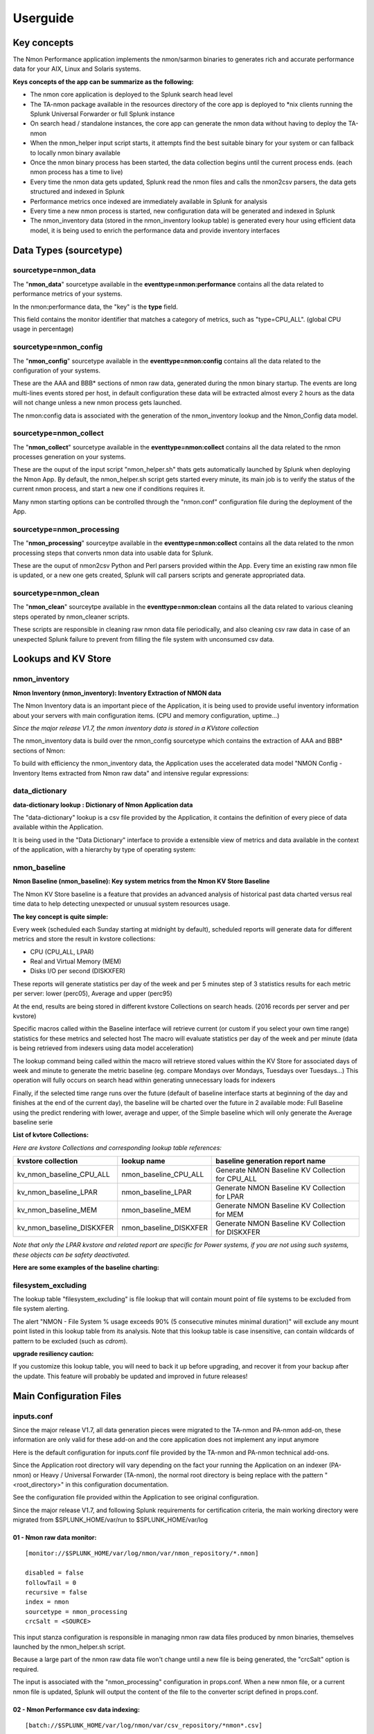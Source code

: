 =========
Userguide
=========

************
Key concepts
************

The Nmon Performance application implements the nmon/sarmon binaries to generates rich and accurate performance data for your AIX, Linux and Solaris systems.

**Keys concepts of the app can be summarize as the following:**

* The nmon core application is deployed to the Splunk search head level
* The TA-nmon package available in the resources directory of the core app is deployed to *nix clients running the Splunk Universal Forwarder or full Splunk instance
* On search head / standalone instances, the core app can generate the nmon data without having to deploy the TA-nmon
* When the nmon_helper input script starts, it attempts find the best suitable binary for your system or can fallback to locally nmon binary available
* Once the nmon binary process has been started, the data collection begins until the current process ends. (each nmon process has a time to live)
* Every time the nmon data gets updated, Splunk read the nmon files and calls the nmon2csv parsers, the data gets structured and indexed in Splunk
* Performance metrics once indexed are immediately available in Splunk for analysis
* Every time a new nmon process is started, new configuration data will be generated and indexed in Splunk
* The nmon_inventory data (stored in the nmon_inventory lookup table) is generated every hour using efficient data model, it is being used to enrich the performance data and provide inventory interfaces

***********************
Data Types (sourcetype)
***********************

--------------------
sourcetype=nmon_data
--------------------

The "**nmon_data**" sourcetype available in the **eventtype=nmon:performance** contains all the data related to performance metrics of your systems.

In the nmon:performance data, the "key" is the **type** field.

This field contains the monitor identifier that matches a category of metrics, such as "type=CPU_ALL". (global CPU usage in percentage)

----------------------
sourcetype=nmon_config
----------------------

The "**nmon_config**" sourcetype available in the **eventtype=nmon:config** contains all the data related to the configuration of your systems.

These are the AAA and BBB* sections of nmon raw data, generated during the nmon binary startup.
The events are long multi-lines events stored per host, in default configuration these data will be extracted almost every 2 hours as the data will not change unless a new nmon process gets launched.

The nmon:config data is associated with the generation of the nmon_inventory lookup and the Nmon_Config data model.

-----------------------
sourcetype=nmon_collect
-----------------------

The "**nmon_collect**" sourcetype available in the **eventtype=nmon:collect** contains all the data related to the nmon processes generation on your systems.

These are the ouput of the input script "nmon_helper.sh" thats gets automatically launched by Splunk when deploying the Nmon App.
By default, the nmon_helper.sh script gets started every minute, its main job is to verify the status of the current nmon process, and start a new one if conditions requires it.

Many nmon starting options can be controlled through the "nmon.conf" configuration file during the deployment of the App.

--------------------------
sourcetype=nmon_processing
--------------------------

The "**nmon_processing**" sourceytpe available in the **eventtype=nmon:collect** contains all the data related to the nmon processing steps that converts nmon data into usable data for Splunk.

These are the ouput of nmon2csv Python and Perl parsers provided within the App.
Every time an existing raw nmon file is updated, or a new one gets created, Splunk will call parsers scripts and generate appropriated data.

---------------------
sourcetype=nmon_clean
---------------------

The "**nmon_clean**" sourceytpe available in the **eventtype=nmon:clean** contains all the data related to various cleaning steps operated by nmon_cleaner scripts.

These scripts are responsible in cleaning raw nmon data file periodically, and also cleaning csv raw data in case of an unexpected Splunk failure to prevent from filling the file system with unconsumed csv data.

********************
Lookups and KV Store
********************

.. _nmon_inventory:

--------------
nmon_inventory
--------------

**Nmon Inventory (nmon_inventory): Inventory Extraction of NMON data**

The Nmon Inventory data is an important piece of the Application, it is being used to provide useful inventory information about your servers with main configuration items. (CPU and memory configuration, uptime...)

*Since the major release V1.7, the nmon inventory data is stored in a KVstore collection*

The nmon_inventory data is build over the nmon_config sourcetype which contains the extraction of AAA and BBB* sections of Nmon:

.. image:: img/nmon_inventory1.png
   :alt: nmon_inventory1.png
   :align: center

To build with efficiency the nmon_inventory data, the Application uses the accelerated data model "NMON Config - Inventory Items extracted from Nmon raw data" and intensive regular expressions:

.. image:: img/nmon_inventory2.png
   :alt: nmon_inventory2.png
   :align: center

.. image:: img/nmon_inventory3.png
   :alt: nmon_inventory3.png
   :align: center

.. image:: img/nmon_inventory4.png
   :alt: nmon_inventory4.png
   :align: center

.. image:: img/nmon_inventory5.png
   :alt: nmon_inventory5.png
   :align: center

.. image:: img/nmon_inventory6.png
   :alt: nmon_inventory6.png
   :align: center

.. image:: img/nmon_inventory7.png
   :alt: nmon_inventory7.png
   :align: center

.. image:: img/nmon_inventory8.png
   :alt: nmon_inventory8.png
   :align: center


---------------
data_dictionary
---------------

**data-dictionary lookup : Dictionary of Nmon Application data**

The "data-dictionary" lookup is a csv file provided by the Application, it contains the definition of every piece of data available within the Application.

It is being used in the "Data Dictionary" interface to provide a extensible view of metrics and data available in the context of the application, with a hierarchy by type of operating system:

.. image:: img/data_dic1.png
   :alt: data_dic1.png
   :align: center

.. image:: img/data_dic2.png
   :alt: data_dic2.png
   :align: center

.. image:: img/data_dic3.png
   :alt: data_dic3.png
   :align: center



-------------
nmon_baseline
-------------

**Nmon Baseline (nmon_baseline): Key system metrics from the Nmon KV Store Baseline**

The Nmon KV Store baseline is a feature that provides an advanced analysis of historical past data charted versus real time data to help detecting unexpected or unusual system resources usage.

**The key concept is quite simple:**

Every week (scheduled each Sunday starting at midnight by default), scheduled reports will generate data for different metrics and store the result in kvstore collections:

* CPU (CPU_ALL, LPAR)
* Real and Virtual Memory (MEM)
* Disks I/O per second (DISKXFER)

These reports will generate statistics per day of the week and per 5 minutes step of 3 statistics results for each metric per server: lower (perc05), Average and upper (perc95)

At the end, results are being stored in different kvstore Collections on search heads. (2016 records per server and per kvstore)

Specific macros called within the Baseline interface will retrieve current (or custom if you select your own time range) statistics for these metrics and selected host
The macro will evaluate statistics per day of the week and per minute (data is being retrieved from indexers using data model acceleration)

The lookup command being called within the macro will retrieve stored values within the KV Store for associated days of week and minute to generate the metric baseline (eg. compare Mondays over Mondays, Tuesdays over Tuesdays…)
This operation will fully occurs on search head within generating unnecessary loads for indexers

Finally, if the selected time range runs over the future (default of baseline interface starts at beginning of the day and finishes at the end of the current day), the baseline will be charted over the future in 2 available mode: Full Baseline using the predict rendering with lower, average and upper, of the Simple baseline which will only generate the Average baseline serie

**List of kvtore Collections:**

*Here are kvstore Collections and corresponding lookup table references:*

+-------------------------------+-----------------------------+----------------------------------------------------------+
| kvstore collection            |   lookup name               |     baseline generation report name                      |
+===============================+=============================+==========================================================+
| kv_nmon_baseline_CPU_ALL      |   nmon_baseline_CPU_ALL     |     Generate NMON Baseline KV Collection for CPU_ALL     |
+-------------------------------+-----------------------------+----------------------------------------------------------+
| kv_nmon_baseline_LPAR         |   nmon_baseline_LPAR        |     Generate NMON Baseline KV Collection for LPAR        |
+-------------------------------+-----------------------------+----------------------------------------------------------+
| kv_nmon_baseline_MEM	        |   nmon_baseline_MEM	      |     Generate NMON Baseline KV Collection for MEM         |
+-------------------------------+-----------------------------+----------------------------------------------------------+
| kv_nmon_baseline_DISKXFER     |   nmon_baseline_DISKXFER    |     Generate NMON Baseline KV Collection for DISKXFER    |
+-------------------------------+-----------------------------+----------------------------------------------------------+

*Note that only the LPAR kvstore and related report are specific for Power systems, if you are not using such systems, these objects can be safety deactivated.*

**Here are some examples of the baseline charting:**

.. image:: img/baseline1.png
   :alt: baseline1.png
   :align: center

.. image:: img/baseline2.png
   :alt: baseline2.png
   :align: center


--------------------
filesystem_excluding
--------------------

The lookup table "filesystem_excluding" is file lookup that will contain mount point of file systems to be excluded from file system alerting.

The alert "NMON - File System % usage exceeds 90% (5 consecutive minutes minimal duration)" will exclude any mount point listed in this lookup table from its analysis.
Note that this lookup table is case insensitive, can contain wildcards of pattern to be excluded (such as *cdrom*).

**upgrade resiliency caution:**

If you customize this lookup table, you will need to back it up before upgrading, and recover it from your backup after the update.
This feature will probably be updated and improved in future releases!

************************
Main Configuration Files
************************

-----------
inputs.conf
-----------

Since the major release V1.7, all data generation pieces were migrated to the TA-nmon and PA-nmon add-on, these information are only valid for these add-on and the core application does not implement any input anymore

Here is the default configuration for inputs.conf file provided by the TA-nmon and PA-nmon technical add-ons.

Since the Application root directory will vary depending on the fact your running the Application on an indexer (PA-nmon) or Heavy / Universal Forwarder (TA-nmon), the normal root directory is being replace with the pattern "<root_directory>" in this configuration documentation.

See the configuration file provided within the Application to see original configuration.

Since the major release V1.7, and following Splunk requirements for certification criteria, the main working directory were migrated from $SPLUNK_HOME/var/run to $SPLUNK_HOME/var/log

+++++++++++++++++++++++++++
01 - Nmon raw data monitor:
+++++++++++++++++++++++++++

::

    [monitor://$SPLUNK_HOME/var/log/nmon/var/nmon_repository/*.nmon]

    disabled = false
    followTail = 0
    recursive = false
    index = nmon
    sourcetype = nmon_processing
    crcSalt = <SOURCE>

This input stanza configuration is responsible in managing nmon raw data files produced by nmon binaries, themselves launched by the nmon_helper.sh script.

Because a large part of the nmon raw data file won't change until a new file is being generated, the "crcSalt" option is required.

The input is associated with the "nmon_processing" configuration in props.conf.
When a new nmon file, or a current nmon file is updated, Splunk will output the content of the file to the converter script defined in props.conf.

++++++++++++++++++++++++++++++++++++++++
02 - Nmon Performance csv data indexing:
++++++++++++++++++++++++++++++++++++++++

::

    [batch://$SPLUNK_HOME/var/log/nmon/var/csv_repository/*nmon*.csv]

    disabled = false
    move_policy = sinkhole
    recursive = false
    crcSalt = <SOURCE>
    index = nmon
    sourcetype = nmon_data
    # source override: to prevent Metadata from having millions of entry, the source is overriden by default
    # You can disable this for trouble shooting purposes if required
    source = perfdata

This input monitor will index within Splunk csv data produced by nmon2csv Python or Perl converter.

Note that csv files are being indexed in "batch" mode, which means indexing and deleting files.

Under common circumstances (unless you are managing large number of nmon file for example with a NFS central nmon repositories), there shall never be any file here as they are indexed and deleted once generated.

++++++++++++++++++++++++++++++++++++++++++
03 - Nmon Configuration csv data indexing:
++++++++++++++++++++++++++++++++++++++++++

::

    [batch://$SPLUNK_HOME/var/log/nmon/var/config_repository/*nmon*.csv]

    disabled = false
    move_policy = sinkhole
    recursive = false
    crcSalt = <SOURCE>
    index = nmon
    sourcetype = nmon_config
    # source override: to prevent Metadata from having millions of entry, the source is overriden by default
    # You can disable this for trouble shooting purposes if required
    source = configdata

This input monitor will index within Splunk csv configuration data produced by nmon2csv Python or Perl converter.

This concerns the AAA and BBB* sections of nmon that contains configuration produced by the nmon binary.

Note that csv files are being indexed in "batch" mode, which means indexing and deleting files.

Nmon for Splunk will use these data to identify important information such as the type of Operating System (used to provide Operating System selector) and configuration data inventory. (see the lookup table nmon_inventory)

+++++++++++++++++++++++++++++++++
04 - nmon_helper.sh input script:
+++++++++++++++++++++++++++++++++

::

    [script://./bin/nmon_cleaner.sh --cleancsv]
    disabled = false
    index = nmon
    interval = 600
    source = nmon_cleaner
    sourcetype = nmon_clean

This input is responsible for launching nmon instances when required, it is associated with the nmon_helper.sh input script.

In default configuration, it is launched every minute, its activity is indexed within Splunk in the nmon_collect sourcetype.

---------
nmon.conf
---------

**Customizing Nmon related parameters**

Technical add-ons will allow you to configure various settings of parameters used at the nmon binary startup by using a local definition of "nmon.conf" file.

The "nmon.conf" file is located in the "default" directory of nmon / TA-nmon / PA-nmon Apps, it works in a "Splunk" fashion, to modify these settings, copy the default/non.conf to local/nmon.conf. (upgrade resilient)
This configuration file is sourced at starting time by the "nmon_helper.sh" input script which apply these settings.

**To set custom properties, create a local/nmon.conf file and set parameters:**

+++++++++++++++++++
INTERVAL & SNAPSHOT
+++++++++++++++++++

**A number of preset configurations are provided for proposal:**

::

    shortperiod_low

    interval="60"
    snapshot="10"

    shortperiod_middle

    interval="30"
    snapshot="20"

    shortperiod_high

    interval="20"
    snapshot="30"

    longperiod_low

    interval="240"
    snapshot="120"

    longperiod_middle

    interval="120"
    snapshot="120"

    longperiod_high

    interval="60"
    snapshot="120"

    The default mode is set to "longperiod_high", which is a good compromise between accuracy, CPU / licensing cost and operational intelligence, and should be relevant for very large deployment in Production environments

    # custom --> Set a custom interval and snapshot value, if unset short default values will be used (see custom_interval and custom_snapshot)

    # Default is longperiod_low
    mode="longperiod_low"
    A custom mode combining custom values for snapshot and interval can be set:

    mode="custom"

    # Refresh interval in seconds, Nmon will this value to refresh data each X seconds
    # UNUSED IF NOT SET TO custom MODE
    custom_interval="20"

    # Number of Data refresh occurrences, Nmon will refresh data X times
    # UNUSED IF NOT SET TO custom MODE
    custom_snapshot="90"
    Note that the CPU usage associated with Nmon and Splunk processing steps, the data volume to be generated and the licensing cost are a combination of these factors







++++++++++++++
NFS Statistics
++++++++++++++

**NFS options for AIX and Linux: Activate NFS statistics:**

NFS statistics generation is deactivated by default for AIX and Linux (NFS statistics are not applicable for Solaris)

To activate NFS statistics generation, you must activate this in a local/nmon.conf, as shown bellow:

::

    ### NFS OPTIONS ###

    # Change to "1" to activate NFS V2 / V3 (option -N) for AIX hosts
    AIX_NFS23="0"

    # Change to "1" to activate NFS V4 (option -NN) for AIX hosts
    AIX_NFS4="0"

    # Change to "1" to activate NFS V2 / V3 / V4 (option -N) for Linux hosts
    # Note: Some versions of Nmon introduced a bug that makes Nmon to core when activating NFS, ensure your version is not outdated
    Linux_NFS="0"

++++++++++++++++++++++++++++++++++++
End time marging (Nmon parallel run)
++++++++++++++++++++++++++++++++++++

Nmon processes generated by technical add-ons have specific time of live which is the computation of INTERVAL * SNAPSHOT.

Between two run of nmon collections, there can be several minutes required by nmon to collect configuration items before starting collecting performance metrics, moreover on very large systems.

For this reason, a parallel run of two nmon concurrent processes will occur a few minutes before the current process ends, which prevents from having gaps in charts and data.

This feature can be controlled by changing the value of the endtime_margin, and can also be totally deactivated if you like:

::

    ### VARIOUS COMMON OPTIONS ###

    # Time in seconds of margin before running a new iteration of Nmon process to prevent data gaps between 2 iterations of Nmon
    # the nmon_helper.sh script will spawn a new Nmon process when the age in seconds of the current process gets higher than this value

    # The endtime is evaluated the following way:
    # endtime=$(( ${interval} * ${snapshot} - ${endtime_margin} ))

    # When the endtime gets higher than the endtime_margin, a new Nmon process will be spawned
    # default value to 240 seconds which will start a new process 4 minutes before the current process ends

    # Setting this value to "0" will totally disable this feature

    endtime_margin="240"


+++++++++++++++++++++++++
Linux OS specific options
+++++++++++++++++++++++++

**Embedded nmon binaries versus locally available nmon binaries**

In default configuration, the "nmon_helper.sh" script will always give the priority to embedded nmon binary.

The Application has embedded binaries specifically compiled for almost every Linux OS and versions, such that you can manage from a center place nmon versions for all your Linux hosts!

The nmon_helper.sh script will proceed as above:

* Search for an embedded binary that suits processor architecture, Linux OS version (example: RHEL), that suite vendor version (example: RHEL 7) and vendor subversion (RHEL 7.1)
  Best result will be achieved using /etc/os-release file, if not available specific information file will be searched (example: /etc/issue, /etc/redhat-release, etc…)
* In the worst case (no binary found for vendor OS (example: Linux RHEL), the nmon_helper.sh search for generic binary that fits the local processor architecture
* If none of these options are possible, the script will search for nmon binary in PATH
* If this fails, the script exists in error, this information will stored in Splunk and shown in home page error counter

::

    ### LINUX OPTIONS ###

    # Change the priority applied while looking at nmon binary
    # by default, the nmon_helper.sh script will use any nmon binary found in PATH
    # Set to "1" to give the priority to embedded nmon binaries
    # Note: Since release 1.6.07, priority is given by default to embedded binaries
    Linux_embedded_nmon_priority="1"

**Unlimited capture**

Recently introduced, you can set nmon linux to run its mode of capture in unlimited mode, specially for the TOP section (processes) and block devices.

*CAUTION: This option is experimental and cause increasing volume of data to be generated*

::

    # Change the limit for processes and disks capture of nmon for Linux
    # In default configuration, nmon will capture most of the process table by capturing main consuming processes
    # You can set nmon to an unlimited number of processes to be captured, and the entire process table will be captured.
    # Note this will affect the number of disk devices captured by setting it to an unlimited number.
    # This will also increase the volume of data to be generated and may require more cpu overhead to process nmon data
    # The default configuration uses the default mode (limited capture), you can set bellow the limit number of capture to unlimited mode
    # Change to "1" to set capture of processes and disks to no limit mode
    Linux_unlimited_capture="0"

**Maximum number of disk devices**

The maximum number of disk devices to be taken in charge by nmon for Linux has to be set at starting time.

*Note that currently, nmon2csv parsers have a hard limit at 3000 devices*

::

    # Set the maximum number of devices collected by Nmon, default is set to 1500 devices
    # Increase this value if you have systems with more devices
    # Up to 3000 devices will be taken in charge by the Application (hard limit in nmon2csv.py / nmon2csv.pl)
    Linux_devices="1500"

+++++++++++++++++++++++++++
Solaris OS specific options
+++++++++++++++++++++++++++

**Using a local/nmon.conf file, you can for Solaris activate the generation of statistics for VxVM volumes:**


::

    ### SOLARIS OPTIONS ###

    # CHange to "1" to activate VxVM volumes IO statistics
    Solaris_VxVM="0"

**You can manage the activation / deactivation of UARG generation: (full commands arguments)**

::

    # UARG collection (new in Version 1.11), Change to "0" to deactivate, "1" to activate (default is activate)
    Solaris_UARG="1"

+++++++++++++++++++++++
AIX OS specific options
+++++++++++++++++++++++

**For AIX hosts, you can customize the full command line sent to nmon at launch time, at the exception of NFS options. (see previous section)**

::

    # Change this line if you add or remove common options for AIX, do not change NFS options here (see NFS options)
    # the -p option is mandatory as it is used at launch time to save instance pid
    AIX_options="-f -T -A -d -K -L -M -P -^ -p"


----------
props.conf
----------

**props.conf - nmon sourcetypes definition**

+++++++++++++++++++++++++++++++++++++++++++++++++++++++
01 - Nmon raw data source stanza to nmon2csv converters
+++++++++++++++++++++++++++++++++++++++++++++++++++++++

**These stanza are linked with the nmon_processing sourcetype wich contains the output of Nmon raw data conversion operated by nmon2csv converters.**

*TA-nmon:*

::

    [source::.../*.nmon]
    invalid_cause = archive
    unarchive_cmd = $SPLUNK_HOME/etc/apps/TA-nmon/bin/nmon2csv.sh --mode realtime
    sourcetype = nmon_processing
    NO_BINARY_CHECK = true

    [source::.../*.nmon.gz]
    invalid_cause = archive
    unarchive_cmd = gunzip | $SPLUNK_HOME/etc/apps/nmon/bin/nmon2csv.sh
    sourcetype = nmon_processing
    NO_BINARY_CHECK = true


*PA-nmon (clustered indexer):*

::

    [source::.../*.nmon]
    invalid_cause = archive
    unarchive_cmd = $SPLUNK_HOME/bin/splunk cmd $SPLUNK_HOME/etc/slave-apps/PA-nmon/bin/nmon2csv.sh --mode realtime
    sourcetype = nmon_processing
    NO_BINARY_CHECK = true

    [source::.../*.nmon.gz]
    invalid_cause = archive
    unarchive_cmd = gunzip | $SPLUNK_HOME/bin/splunk cmd $SPLUNK_HOME/etc/apps/nmon/bin/nmon2csv.sh
    sourcetype = nmon_processing
    NO_BINARY_CHECK = true

+++++++++++++++++++++++++++++++++++++
02 - Nmon Performance Data definition
+++++++++++++++++++++++++++++++++++++

**This stanza defines the nmon_data sourcetype wich contains Nmon Performance data.**


::

    [nmon_data]

    FIELD_DELIMITER=,
    FIELD_QUOTE="
    HEADER_FIELD_LINE_NUMBER=1

    # your settings
    INDEXED_EXTRACTIONS=csv
    NO_BINARY_CHECK=1
    SHOULD_LINEMERGE=false
    TIMESTAMP_FIELDS=ZZZZ
    TIME_FORMAT=%d-%m-%Y %H:%M:%S

    # set by detected source type
    KV_MODE=none
    pulldown_type=true

    # Overwritting default host field based on event data for nmon_data sourcetype (useful when managing Nmon central shares)
    TRANSFORMS-hostfield=nmon_data_hostoverride

This uses csv format defined by csv header, and time stamp definition adapted for generated data from raw nmon data file.

It is being used by associated input monitor in props.conf that consumes csv data from csv_repository.

++++++++++++++++++++++++++++++++++++++++++++++++++++
03 - Nmon Processing definition (output of nmon2csv)
++++++++++++++++++++++++++++++++++++++++++++++++++++

**This stanza sets the appropriated time format for indexing of nmon2csv converters.**

::

    [nmon_processing]

    TIME_FORMAT=%d-%m-%Y %H:%M:%S
    This sourcetype contains useful information about processing steps operated by converters, such as the list of Nmon section proceeded, the number of events per section, processing various information and more.

+++++++++++++++++++++++++++++++++++++++
04 - Nmon Configuration Data definition
+++++++++++++++++++++++++++++++++++++++

**This stanza defines the nmon_config sourcetype wich contains Nmon Configuration data.**

::

    [nmon_config]

    BREAK_ONLY_BEFORE=CONFIG,
    MAX_EVENTS=100000
    NO_BINARY_CHECK=1
    SHOULD_LINEMERGE=true
    TIME_FORMAT=%d-%b-%Y:%H:%M
    TIME_PREFIX=CONFIG,
    TRUNCATE=0

    # Overwritting default host field based on event data for nmon_data sourcetype (useful when managing Nmon central shares)
    TRANSFORMS-hostfield=nmon_config_hostoverride

Events stored within this sourcetype are large multi line events containing items available in AAA and BBB* sections of Nmon.

---------------
transforms.conf
---------------

**Notable configuration used in default transforms.conf will concern the host default field override:**

::

    ###########################################
    #            nmon data stanza                        #
    ###########################################

    # Host override based on event data form nmon_data sourcetype

    [nmon_data_hostoverride]
    DEST_KEY = MetaData:Host
    REGEX = ^[a-zA-Z0-9\_]+\,[a-zA-Z0-9\-\_\.]+\,([a-zA-Z0-9\-\_\.]+)\,.+
    FORMAT = host::$1

    ###########################################
    #            nmon config stanza                    #
    ###########################################

    # Host override based on event data form nmon_config sourcetype

    [nmon_config_hostoverride]
    DEST_KEY = MetaData:Host
    REGEX = CONFIG\,[a-zA-Z0-9\-\:\.]+\,([a-zA-Z0-9\-\_\.]+)\,[a-zA-Z0-9\-\_\.]+
    FORMAT = host::$1

The reason for this is simple, when managing Nmon data that has been generated out of Splunk (so not by a Universal Forwarder or full Splunk instance runnning the Application), the "host" field which is a default Splunk field will have the value of the host that managed the data, and not the value of the real host that generated the Nmon data.

This will happens for example when using the Application in a central NFS repository scenario deployment.

Using the configuration above, Splunk will always and automatically rewrite the default host field based on the Nmon data, and not only on Splunk information


*********
Configure
*********

**Various configurations and advanced administration tasks**

---------------------------------------------------------------------------
01 - Manage Nmon Collection (generating Performance and Configuration data)
---------------------------------------------------------------------------

**Configuration, tips and advanced configuration about Nmon Raw data generation**

++++++++++++++++++++++++++++++
Edit AIX Nmon starting options
++++++++++++++++++++++++++++++

For AIX, you can manage the full list of Nmon options and control them from a central place using a "local/nmon.conf" configuration file:

default/nmon.conf related settings:

::

    ### AIX COMMON OPTIONS ###

    # Change this line if you add or remove common options for AIX, do not change NFS options here (see NFS options)
    # the -p option is mandatory as it is used at launch time to save instance pid
    AIX_options="-f -T -A -d -K -L -M -P -^ -p"

**To manage AIX Nmon options (but the activation of NFS collection), you will:**

* Change the value of mode in your "local/nmon.conf" accorded to your needs
* Update your deployment servers
* The new package version will be pushed to clients, and next iteration of Nmon binaries will start using these values

+++++++++++++++++++++++++++++++++++++++++++++++++++++++++++
Activate the Performance Data collection for NFS Statistics
+++++++++++++++++++++++++++++++++++++++++++++++++++++++++++

The configuration by default will not collect NFS statistics for AIX / Linux (NFS statistics is currently not available on Solaris), its activation can be controlled through a "local/nmon.conf":

*default/nmon.conf related settings:*

::

    ### NFS OPTIONS ###

    # Change to "1" to activate NFS V2 / V3 (option -N) for AIX hosts
    AIX_NFS23="0"

    # Change to "1" to activate NFS V4 (option -NN) for AIX hosts
    AIX_NFS4="0"

    # Change to "1" to activate NFS V2 / V3 / V4 (option -N) for Linux hosts
    # Note: Some versions of Nmon introduced a bug that makes Nmon to core when activating NFS, ensure your version is not outdated
    Linux_NFS="0"

**To activate NFS collection, you will:**

* Change the value of mode in your "local/nmon.conf" accorded to your needs
* Update your deployment servers

The new package version will be pushed to clients, and next iteration of Nmon binaries will start using these values

++++++++++++++++++++++++++++++++++++++++++++++++++++++++++++++++++++++
Manage Nmon parallel run between Nmon collections to prevent data gaps
++++++++++++++++++++++++++++++++++++++++++++++++++++++++++++++++++++++

Since the Version 1.6.05, the nmon_helper.sh script will automatically manage a temporarily parallel run of 2 Nmon instances to prevent data gaps between collections.

**Things works the following way:**

* Each time the nmon_helper.sh runs, the age in seconds of the current instance is evaluated
* It also evaluates the expected time to live in seconds of an Nmon instance based on parameters (interval * snapshot)
* A margin in seconds is applied to the time to live value
* If the age of the current instance gets higher than the time to live less the margin, a new Nmon instance will be launched
* On next iteration of nmon_helper.sh script, only the new Nmon instance will be watched and the time to live counter gets reset
* During the parallel run, both instances will run and generate Nmon raw data, nmon2csv converters will prevent any duplicated events and only new data will be indexed
* During the parallel run, more data will be temporarily indexed
* When the time to live of the old Nmon instance reaches its end, the instance will terminate and the parallel run will be finished

**In default configuration, the parallel run uses a 4 minutes time margin (240 seconds) defined in default/nmon.conf, this value can be overwritten using a local/nmon.conf:**

::

    ### VARIOUS COMMON OPTIONS ###

    # Time in seconds of margin before running a new iteration of Nmon process to prevent data gaps between 2 iterations of Nmon
    # the nmon_helper.sh script will spawn a new Nmon process when the age in seconds of the current process gets higher than this value

    # The endtime is evaluated the following way:
    # endtime=$(( ${interval} * ${snapshot} - ${endtime_margin} ))

    # When the endtime gets higher than the endtime_margin, a new Nmon process will be spawned
    # default value to 240 seconds which will start a new process 4 minutes before the current process ends

    # Setting this value to "0" will totally disable this feature

    endtime_margin="240"

If you have gaps in data due to Nmon collections, then you may need to increase the endtime_margin value, on very big systems Nmon may require more time to start the data collection and the 4 minutes parallel run may not be enough.

To solve this, you can create a local/nmon.conf to include your custom endtime_margin and deploy the update.

Note that this feature can also be totally disabled by setting the endtime_margin to a "0" value.

The nmon_collect sourcetype will contains information about the parallel run, age in seconds of the Nmon current instance and time to live less the endtime margin.

+++++++++++++++++++++++++++++++++++++++++++++++++++++++++++++++
Manage the Volume of data generated by the Nmon Data collection
+++++++++++++++++++++++++++++++++++++++++++++++++++++++++++++++

Each Universal Forwarder running the TA-nmon add-on generates a volume of data which will vary depending on Nmon options sent at binary startup.
These settings can be totally managed from a central place using a "local/nmon.conf" configuration file.

**default/nmon.conf related settings:**

::

    ### NMON COLLECT OPTIONS ###

    # The nmon_helper.sh input script is set by default to run every 60 seconds
    # If Nmon is not running, the script will start Nmon using the configuration above

    # The default mode for Nmon data generation is set to "longperiod_low" which is the most preservative mode to limit the CPU usage due the Nmon/Splunk processing steps
    # Feel free to test available modes or custom mode to set better options that answer your needs and requirements

    # The "longperiod_high" mode is a good compromise between accuracy, CPU / licensing cost and operational intelligence, and should relevant for very large deployment in Production environments

    # Available modes for proposal bellow:

    #    shortperiod_low)
    #            interval="60"
    #            snapshot="10"

    #    shortperiod_middle)
    #            interval="30"
    #            snapshot="20"

    #    shortperiod_high)
    #            interval="20"
    #            snapshot="30"

    #    longperiod_low)
    #            interval="240"
    #            snapshot="120"

    #    longperiod_middle)
    #            interval="120"
    #            snapshot="120"

    #    longperiod_high)
    #            interval="60"
    #            snapshot="120"

    # Benchmarking of January 2015 with Version 1.5.0 shows that:

    # longperiod_middle --> CPU usage starts to notably increase after 4 hours of Nmon runtime

    # custom --> Set a custom interval and snapshot value, if unset short default values will be used (see custom_interval and custom_snapshot)

    # Default is longperiod_high
    mode="longperiod_high"

    # Refresh interval in seconds, Nmon will this value to refresh data each X seconds
    # UNUSED IF NOT SET TO custom MODE
    custom_interval="60"

    # Number of Data refresh occurrences, Nmon will refresh data X times
    # UNUSED IF NOT SET TO custom MODE
    custom_snapshot="120"

As explained above, in default configuration Nmon binaries will use an interval value of 60 secondes (time between 2 measures for each Performance metric) and a snapshot value of 120 iterations.

This will asks Nmon binary to run for 2 hours with a data granularity of 60 seconds

When Nmon binary completes its snapshot value, the process ends and a new Nmon process is launched by the nmon_helper.sh script

Increasing or decreasing the value of interval will influence the volume of data generated per end client, increasing or decreasing the value of snapshot will influence the processing CPU cost at client side

Various combination of interval / snapshot are provided for proposal

**To use a pre-configured mode, you will:**

* Change the value of mode in your "local/nmon.conf", example:

::

    mode="longperiod_low"


* Update your deployment servers
* The new package version will be pushed to clients, and next iteration of Nmon binaries will start using these values

**To use custom values for interval / snapshot, you will:**

* Set the mode to custom in your "local/nmon.conf"
* Set values for custom_interval and custom_snapshot, example:

::

    mode="custom"
    custom_interval="60"
    custom_snapshot="120"

* Update your deployment servers

The new package version will be pushed to clients, and next iteration of Nmon binaries will start using these values

+++++++++++++++++++++++++++++++++++++++++++++++++++++++++++++++++++++++++++
Prioritization of embedded nmon binaries OR locally available nmon binaries
+++++++++++++++++++++++++++++++++++++++++++++++++++++++++++++++++++++++++++

**Using nmon.conf configuration file, you can decide to give priority to embedded binaries OR locally available binaries, you should consider giving the priority to embedded binaries versus binaries available on hosts, this feature offers several advantages:**

* Automatically use best Nmon binaries compiled for your systems and your architecture
* Manage from a central place binaries versions, updating results in updating only the TA-nmon add-on and pushing it to Deployment Servers

Since release 1.6.07, default configuration sets the priority to embedded binaries:

**To enforce the embedded binaries priority:**

* Create a "local/nmon.conf"
* Copy the parameter section "Linux_embedded_nmon_priority" from "default/nmon.conf" to your newly created "local/nmon.conf"

*Priority to embedded binaries (default):*

::

    Linux_embedded_nmon_priority="0"

*Priority to local binaries:*

::

    Linux_embedded_nmon_priority="1"

Update your deployment server and let the package be pushed to your clients

New iteration of Nmon will now use embedded binaries, to get information about the binary in use look in nmon_collect

+++++++++++++++++++++++++++++++++++++++++++++++++++++++++++++
Linux OS: Number of devices taken in charge at nmon boot time
+++++++++++++++++++++++++++++++++++++++++++++++++++++++++++++

**The maximum number of devices taken in charge by nmon at boot time can be controlled using the "nmon.conf" configuration file.**

By default 1500 devices maximum will be taken in charge, up to 3000 devices can be managed by the Application (current hard limit in nmon2csv.py/nmon2csv.pl), configure your "local/nmon.conf" file:

::

    ### LINUX OPTIONS ###

    # Set the maximum number of devices collected by Nmon, default is set to 1500 devices
    # Increase this value if you have systems with more devices
    # Up to 3000 devices will be taken in charge by the Application (hard limit in nmon2csv.py / nmon2csv.pl)
    Linux_devices="1500"

Take note that increasing the number of devices also increases processing and storage costs, but if you have more than 1500 devices and don't set this to a suitable value, Disks analysis would not be complete

* Set this value in your "local/nmon.conf"
* Update your Deloyment Servers
* Let your client have the new package pushed

On next iteration, the Nmon binary will start using the new option

+++++++++++++++++++++++++++++++++++++++++++++++++++++++++++++++++
Activate the Performance Data collection for Solaris VxVM Volumes
+++++++++++++++++++++++++++++++++++++++++++++++++++++++++++++++++

**The configuration by default will not collect Solaris VxVM, its activation can be controlled through a "local/nmon.conf":**

*default/nmon.conf related settings:*

::

    # CHange to "1" to activate VxVM volumes IO statistics
    Solaris_VxVM="0"

**To activate NFS collection, you will:**

* Change the value of mode in your "local/nmon.conf" accorded to your needs
* Update your deployment servers

The new package version will be pushed to clients, and next iteration of Nmon binaries will start using these values

--------------------------------------------------------------
02 - Manage Core Application: Mapping, Extraction, Restitution
--------------------------------------------------------------

**Manage the Core Application**

.. _custom_span:

++++++++++++++++++++++++++++
Custom Span definition macro
++++++++++++++++++++++++++++

NMON Performance Monitor uses an advanced search (eg. macro) to dynamically define the more accurate interval time definition possible within charts.

Splunk has a charting limit of 1000 points per series, an adapted span value (time interval) has to be defined if we want charts to be more accurate than Splunk automatically affects

This is why this custom macro is being defined based on analysing Time ranges supplied by users, see:

::

    $SPLUNK_HOME/etc/apps/nmon/default/macros.conf

Since the major release V1.7, the span management macro were renamed from "inline_customspan" to "nmon_span" for easier usage

**If you have a different minimal time interval than 60 seconds between 2 measures at the lower level, you can customize these macro to adapt them to your data. (as for an example if you generate NMON data with an other process than Splunk)**

*NOTE: This custom configuration has to be done on search heads only*

* Create an empty "local/macros.conf" configuration file
* Copy the full stanza of the macro "nmon_span" from "default/macros.conf" to "local/macros.conf", the original macros contains the following:

::

    [nmon_span]
    definition = [ search index="nmon" sourcetype="nmon_data" | head 1 | addinfo\
    | eval earliest=if(info_min_time == "0.000", info_search_time,info_min_time)\
    | eval latest=if(info_max_time == "+Infinity", info_search_time,info_max_time)\
    | eval searchStartTIme=strftime(earliest,"%a %d %B %Y %H:%M")\
    | eval searchEndTime=strftime(latest,"%a %d %B %Y %H:%M")\
    | eval Difference = (latest - earliest)\
    | eval span=case(\
    info_min_time == "0.000", "2m",\
    Difference > (3000*24*60*60),"4d",\
    Difference > (2000*24*60*60),"3d",\
    Difference > (1000*24*60*60),"2d",\
    Difference > (500*24*60*60),"1d",\
    Difference > (333*24*60*60),"12h",\
    Difference > (166*24*60*60),"8h",\
    Difference > (83*24*60*60),"4h",\
    Difference > (41*24*60*60),"2h",\
    Difference > (916*60*60),"1h",\
    Difference > (833*60*60),"55m",\
    Difference > (750*60*60),"50m",\
    Difference > (666*60*60),"45m",\
    Difference > (583*60*60),"40m",\
    Difference > (500*60*60),"35m",\
    Difference > (416*60*60),"30m",\
    Difference > (333*60*60),"25m",\
    Difference > (250*60*60),"20m",\
    Difference > (166*60*60),"15m",\
    Difference > (83*60*60),"10m",\
    Difference > (66*60*60),"5m",\
    Difference > (50*60*60),"4m",\
    Difference > (33*60*60),"3m",\
    Difference > (16*60*60),"2m",\
    Difference > (8*60*60),"1m",\
    Difference <= (8*60*60),"1m"\
    )\
    | eval spanrestricted=case(\
    info_min_time == "0.000", 2*60,\
    Difference > (916*60*60),60*60,\
    Difference > (833*60*60),55*60,\
    Difference > (750*60*60),50*60,\
    Difference > (666*60*60),45*60,\
    Difference > (583*60*60),40*60,\
    Difference > (500*60*60),35*60,\
    Difference > (416*60*60),30*60,\
    Difference > (333*60*60),25*60,\
    Difference > (250*60*60),20*60,\
    Difference > (166*60*60),15*60,\
    Difference > (83*60*60),10*60,\
    Difference > (66*60*60),5*60,\
    Difference > (50*60*60),4*60,\
    Difference > (33*60*60),180,\
    Difference > (16*60*60),120,\
    Difference > (8*60*60),60,\
    Difference <= (8*60*60),60\
    )\
    | eval span=case(spanrestricted < interval, interval, spanrestricted >= interval, span, isnull(interval), span)\
    | eval span=if(spanrestricted <= 60, "1m", span)\
    | return span ]
    iseval = 0

**They key is modifying that part of the macro code:**

::

    | eval span=if(spanrestricted <= 60, "1m", span)\

By default, if the value of spanrestricted is lower or equal to 60 seconds, a span value of 1 minute will be set

For example, if you want the span value to be never less than 4 minutes (the evaluation will still consider every value), you will set:

::

    | eval span=if(spanrestricted <= 240, "4m", span)\

**Which will give the full following code:**

::

    [nmon_span]
    definition = [ search index="nmon" sourcetype="nmon_data" | head 1 | addinfo\
    | eval earliest=if(info_min_time == "0.000", info_search_time,info_min_time)\
    | eval latest=if(info_max_time == "+Infinity", info_search_time,info_max_time)\
    | eval searchStartTIme=strftime(earliest,"%a %d %B %Y %H:%M")\
    | eval searchEndTime=strftime(latest,"%a %d %B %Y %H:%M")\
    | eval Difference = (latest - earliest)\
    | eval span=case(\
    info_min_time == "0.000", "2m",\
    Difference > (3000*24*60*60),"4d",\
    Difference > (2000*24*60*60),"3d",\
    Difference > (1000*24*60*60),"2d",\
    Difference > (500*24*60*60),"1d",\
    Difference > (333*24*60*60),"12h",\
    Difference > (166*24*60*60),"8h",\
    Difference > (83*24*60*60),"4h",\
    Difference > (41*24*60*60),"2h",\
    Difference > (916*60*60),"1h",\
    Difference > (833*60*60),"55m",\
    Difference > (750*60*60),"50m",\
    Difference > (666*60*60),"45m",\
    Difference > (583*60*60),"40m",\
    Difference > (500*60*60),"35m",\
    Difference > (416*60*60),"30m",\
    Difference > (333*60*60),"25m",\
    Difference > (250*60*60),"20m",\
    Difference > (166*60*60),"15m",\
    Difference > (83*60*60),"10m",\
    Difference > (66*60*60),"5m",\
    Difference > (50*60*60),"4m",\
    Difference > (33*60*60),"3m",\
    Difference > (16*60*60),"2m",\
    Difference > (8*60*60),"1m",\
    Difference <= (8*60*60),"1m"\
    )\
    | eval spanrestricted=case(\
    info_min_time == "0.000", 2*60,\
    Difference > (916*60*60),60*60,\
    Difference > (833*60*60),55*60,\
    Difference > (750*60*60),50*60,\
    Difference > (666*60*60),45*60,\
    Difference > (583*60*60),40*60,\
    Difference > (500*60*60),35*60,\
    Difference > (416*60*60),30*60,\
    Difference > (333*60*60),25*60,\
    Difference > (250*60*60),20*60,\
    Difference > (166*60*60),15*60,\
    Difference > (83*60*60),10*60,\
    Difference > (66*60*60),5*60,\
    Difference > (50*60*60),4*60,\
    Difference > (33*60*60),180,\
    Difference > (16*60*60),120,\
    Difference > (8*60*60),60,\
    Difference <= (8*60*60),60\
    )\
    | eval span=case(spanrestricted < interval, interval, spanrestricted >= interval, span, isnull(interval), span)\
    | eval span=if(spanrestricted <= 240, "4m", span)\
    | return span ]
    iseval = 0

Save the file, and update your search heads. (in sh cluster apply the bunde, in standalone restart)

+++++++++++++++++++++++++++++++++++++++++++++++++++
FRAME ID: Mapping hostnames with a Frame Identifier
+++++++++++++++++++++++++++++++++++++++++++++++++++

**In large deployment scenarios, mapping hostnames with their Frame Identifier can be very useful to help Analysis, or simply finding the required host.**

Since Version 1.5.0, a Frame ID feature is included within interfaces, in default configuration the frame ID is mapped to the Serial Number of the host.

In AIX OS, the Serial Number is associated the PSeries Serial Number (in Pseries environments), in Linux / Solaris, this is equal to the hostname.

**You can customize the Frame Identifier using any external lookup table which will contains one field for the frameIDs, and one field containing hostnames.***

*To achieve this, please follow the configuration above:*

**1. Configure your table lookup in transforms.conf**

*Create a local/transforms.conf and set your lookup table:*

::

    [myframeidtable]
    filename = my_frameid_lookup.csv

**Example 1: Map Pseries with hostnames using the serial number field**

::

    PSERIES_NAME,serialnum
    PSERIESfoo,xxxxxxxxxxx
    PSERIESbar,xxxxxxxxxxx

**Example 2: Map frameID with hostnames (using the hostname field)**

::

    FRAME_NAME,hostname
    frame1,hostname1
    frame1,hostname2
    frame2,hostname3
    frame3,hostname4

**2. Map your hostnames with the frameID in props.conf**

*Create a local/props.conf and map your hosts within the nmon_data stanza:*

**Example 1: (Pseries with serial number field)**

::

    [nmon_data]
    LOOKUP-myframeidtable = myframeidtable serialnum AS serialnum OUTPUT PSERIES AS frameID

**Example 2: (frameID with hostnames)**

::

    [nmon_data]
    LOOKUP-myframeidtable = myframeidtable hostname OUTPUT FRAME_NAME AS frameID

NOTE: Use "OUTPUT" to generate the frameID field, don't use OUTPUTNEW which wont't overwrite the default frameID field

**3. Restart Splunk to apply settings**

**4. Rebuild Acceleration for Datamodel**

For each accelerated Data model, please rebuild the acceleration to update the frameID field. (Go in Pivot, manage datamodels, develop each data model and rebuild)

---------------------------------
03 - Manage Application Packaging
---------------------------------

**Manage Application Packaging**

++++++++++++++++++++++++++++++++++++++++++++
create_agent.py: Create multiple TA packages
++++++++++++++++++++++++++++++++++++++++++++

**You may be interested in having different versions of the TA-nmon with the goal to manage different configurations, and target for example specific operating systems or versions with specific configurations.**

A Python script utility is provided to allow creating on demand custom TA-nmon packages ready to be deployed, the Python tool allows to:

* Create a new TA-nmon package with the name of your choice
* Customize the target index name if required (eg. for example if you use the customization tool to change the default index name
* Choose between Python Data Processing, or Perl Data Processing

This Python tool is available in the "resources" directory of the Nmon Core Application (as gzip file, uncompress the script before launching)

**Notice for updating the application: using this tool is upgrade resilient, you can create your package and repeat this operation for future release update**

**The tool requires Python 2.7.x or superior to operate, you can check your version with the following command:**

::

    python --version



::

    python create_agent.py

    create_agent.py

    This utility had been designed to allow creating customized agents for the Nmon Splunk Application, please follow these instructions:

    - Download the current release of Nmon App in Splunk Base: https://apps.splunk.com/app/1753
    - Uncompress the create_agent.py.gz script available in resources directory of the Application
    - Place the downloaded tgz Archive and this Python tool a temporary directory of your choice
    - Run the tool: ./create_agent.py and check for available options
    - After the execution, a new agent package will have been created in the resources directory
    - Extract its content to your Splunk deployment server, configure the server class, associated clients and deploy the agent
    - Don't forget to set the application to restart splunkd after deployment
    ./create_agent.py -h
    usage: create_agent.py [-h] [-f INFILE] [--indexname INDEX_NAME]
                           [--agentname TA_NMON] [--agentmode AGENTMODE]
                           [--version]

    optional arguments:
      -h, --help            show this help message and exit
      -f INFILE             Name of the Nmon Splunk APP tgz Archive file
      --indexname INDEX_NAME
                            Customize the Application Index Name (default: nmon)
      --agentname TA_NMON   Define the TA Agent name and root directory
      --agentmode AGENTMODE
                            Define the Data Processing mode, valid values are:
                            python,perl / Default value is python
      --version             show program's version number and exit

**Example of utilization: Create a custom TA package called "TA-nmon-perl" that will use "myindex" as the App index, and Perl as the Data processing language**

::

    python create_agent.py -f nmon-performance-monitor-for-unix-and-linux-systems_1514.tgz --agentname TA-nmon-perl --agentmode perl --indexname myindex

    Extracting tgz Archive: nmon-performance-monitor-for-unix-and-linux-systems_1514.tgz
    INFO: Extracting Agent tgz resources Archives
    INFO: Renaming TA-nmon default agent to TA-nmon-perl
    Achieving files transformation...
    Done.
    INFO: Customizing any reference to index name in files
    INFO: ************* Tar creation done of: TA-nmon-perl.tar.gz *************

    *** Agent Creation terminated: To install the agent: ***

     - Upload the tgz Archive TA-nmon-perl.tar.gz to your Splunk deployment server
     - Extract the content of the TA package in $SPLUNK_HOME/etc/deployment-apps/
     - Configure the Application (set splunkd to restart), server class and associated clients to push the new package to your clients

    Operation terminated.

+++++++++++++++++++++++++++++++++++++++++++++++++++++++
Nmon_SplunkApp_Customize.py: Customize the Application
+++++++++++++++++++++++++++++++++++++++++++++++++++++++

**If for some reason you need to customize the Nmon Splunk Application, A Python command line tool is provided in the resources directory which will help you easily achieving your customizations.**

The Python tool allows to:

* Customize the Appication Index Name (default: nmon)
* Customize the Application Root Directory (default: nmon)
* Customize the TA NMON Root Directory (default: TA-nmon)
* Customize the PA NMON Root Directory (default: PA-nmon)
* Customize the local CSV Repository (default:csv_repository)
* Customize the local Config Repository (default:config_repository)
* Focus on Linux OS only by hidding other systems specific views and setting a Linux navigation menu

Using this tool over releases, you can easily manage your customizations and update the Application as usual.

This Python tool is available in the "resources" directory of the Nmon Core Application (as gzip file, uncompress the script before launching)

**Notice for updating the application: using this tool is upgrade resilient, you can create your package and repeat this operation for future release update**

**The tool requires Python 2.7.x or superior to operate, you can check your version with the following command:**

::

    python --version


**Launching the tool with no option:**

::

    python Nmon_SplunkApp_Customize.py

    If for some reason you need to customize the Nmon Splunk Application, please follow these instructions:

    - Download the current release of Nmon App in Splunk Base: https://apps.splunk.com/app/1753
    - Uncompress the Nmon_SplunkApp_Customize.py.gz
    - Place the downloaded tgz Archive and this Python tool in the directory of your choice
    - Run the tool: ./customize_indexname.py and check for available options

    After the execution, the Application (including TA-nmon and PA-nmon in resources) will have been customized and are ready to be used

**Getting help with available options:**

::

    python Nmon_SplunkApp_Customize.py --help

    usage: Nmon_SplunkApp_Customize.py [-h] [-f INFILE] [-i INDEX_NAME]
                                       [-r ROOT_DIR] [-a TA_NMON] [-p PA_NMON]
                                       [--csvrepo CSV_REPOSITORY]
                                       [--configrepo CONFIG_REPOSITORY]
                                       [--linux_only] [--version] [--debug]

    optional arguments:
      -h, --help            show this help message and exit
      -f INFILE             Name of the Nmon Splunk APP tgz Archive file
      -i INDEX_NAME         Customize the Application Index Name (default: nmon)
      -r ROOT_DIR           Customize the Application Root Directory (default:
                            nmon)
      -a TA_NMON            Customize the TA NMON Root Directory (default: TA-
                            nmon)
      -p PA_NMON            Customize the PA NMON Root Directory (default: PA-
                            nmon)
      --csvrepo CSV_REPOSITORY
                            Customize the local CSV Repository (default:
                            csv_repository)
      --configrepo CONFIG_REPOSITORY
                            Customize the local Config Repository (default:
                            config_repository)
      --linux_only          Deactivate objects for other operating systems than
                            Linux (AIX / Solaris), use thisoption if you only use
                            Linux and don't want non Linux related objects to be
                            visible.
      --version             show program's version number and exit
      --debug


Generic example of utilization
""""""""""""""""""""""""""""""

*Replace "nmon-performance-monitor-for-unix-and-linux-systems_xxx.tgz" with the exact name of the tgz archive*

::

    python Nmon_SplunkApp_Customize.py -f nmon-performance-monitor-for-unix-and-linux-systems_xxx.tgz -i my_custom_index -r my_custom_app -a my_custom_ta -p my_custom_pa --csvrepo my_custom_csvrepo --configrepo my_custom_configrepo
    Extracting tgz Archive: nmon-performance-monitor-for-unix-and-linux-systems_175.tgz
    Extracting tgz Archive: PA-nmon_1244.tgz
    Extracting tgz Archive: TA-nmon_1244.tgz
    Extracting tgz Archive: TA-nmon_selfmode_1244.tgz
    INFO: Changing the App Root Directory from default "nmon" to custom "my_custom_app"
    Achieving files transformation:
    INFO: Customizing any reference to default root directory in files
    Achieving files transformation:
    INFO: Customizing any reference to index name in files
    INFO: Customizing indexes.conf
    INFO: Customizing csv_repository to my_custom_csvrepo
    INFO: Customizing config_repository to my_custom_configrepo
    INFO: Removing tgz resources Archives
    INFO: Customizing the TA-nmon Root directory from the default TA-nmon to my_custom_ta
    INFO: ************* Tar creation done of: my_custom_ta_custom.tgz *************
    INFO: Removing tgz resources Archives
    INFO: Customizing the PA-nmon Root directory from the default PA-nmon to my_custom_pa
    INFO: ************* Tar creation done of: my_custom_pa_custom.tgz *************
    INFO: Creating the custom nmon_performance_monitor_custom.spl archive in current root directory
    INFO: ************* Tar creation done of: nmon_performance_monitor_custom.spl *************

    *** To install your customized packages: ***

     - Extract the content of nmon_performance_monitor_custom.spl to Splunk Apps directory of your search heads (or use the manager to install the App)
     - Extract the content of the PA package available in resources directory to your indexers
     - Extract the content of the TA package available in resources directory to your deployment server or clients

    Operation terminated.


Linux OS example: build an app for Linux OS support only
""""""""""""""""""""""""""""""""""""""""""""""""""""""""

::

    python Nmon_SplunkApp_Customize.py -f nmon-performance-monitor-for-unix-and-linux-systems_xxx.tgz --linux_only

    INFO: No custom index name were provided, using default "nmon" name for index
    INFO: No custom root directory of the nmon App core App were provided, using default "nmon" name for root directory
    INFO: No custom root directory of the TA-nmon were provided, using default "TA-nmon" name for TA-nmon root directory
    INFO: No custom root directory of the PA-nmon were provided, using default "PA-nmon" name for PA-nmon root directory
    INFO: No custom csv reposity directory were provided, using default "csv_repository" name for csv repository root directory
    INFO: No custom csv reposity directory were provided, using default "config_repository" name for csv repository root directory
    Extracting tgz Archive: nmon-performance-monitor-for-unix-and-linux-systems_175.tgz
    Extracting tgz Archive: PA-nmon_1244.tgz
    Extracting tgz Archive: TA-nmon_1244.tgz
    Extracting tgz Archive: TA-nmon_selfmode_1244.tgz
    INFO: Operating systems support, AIX operating system related objects have been deactivated
    INFO: Operating systems support, Solaris operating system related objects have been deactivated
    INFO: Linux only management, activate Linux only navigation
    INFO: Creating the custom nmon_performance_monitor_custom.spl archive in current root directory
    INFO: ************* Tar creation done of: nmon_performance_monitor_custom.spl *************

    *** To install your customized packages: ***

     - Extract the content of nmon_performance_monitor_custom.spl to Splunk Apps directory of your search heads (or use the manager to install the App)
     - Extract the content of the PA package available in resources directory to your indexers
     - Extract the content of the TA package available in resources directory to your deployment server or clients

    Operation terminated.



-----------------------------------------
04 - Scenarios of advanced customizations
-----------------------------------------

**Advanced Customization**

++++++++++++++++++++++++++++++++++++++++++++
01 - Splitting index by Environment scenario
++++++++++++++++++++++++++++++++++++++++++++

**Customization scenario: Split indexes**

*The goal:*

Split the default main Nmon index into multiple indexes to fit different needs, such as having Production data into a dedicated index (with its own retention) and others environment in an other dedicated index
Every Universal Forwarder will send data to using a custom TA package depending on their environment, indexer(s) target(s) can be same indexers for all environments, or dedicated indexer(s) per environment
The main Application will be customized to be able to manage data from different indexes using a logical index naming (all indexes must share the same starting prefix)

**Indexes:**

* Production data will be stored in "nmon_prod" index
* Qualification data will be stored in "nmon_qua" index

Both indexes can be searched by the main Nmon Application

Indexer(s) can be dedicated by environment, or manage all environment and can run in standalone or clusters

**Start:**

**Step 1: Extract Python customization tools**

* Download the App here:

https://splunkbase.splunk.com/app/1753/

* Extract the content of the archive in a temporary directory:

For the example purpose, i will assume you upload the tgz archive to /tmp

::

    cd /tmp
    tar -xvzf nmon-performance-monitor-for-unix-and-linux-systems_<VERSION>.tgz

Create a working directory, copy and extract Python tools:

CAUTION: Python tools requires Python 2.7.x version

::

    mkdir $HOME/nmon_workingdir && cd $HOME/nmon_workingdir
    cp /tmp/nmon/resources/Nmon_SplunkApp_Customize.py.gz .
    cp /tmp/nmon/resources/create_agent.py.gz .
    gunzip -v *.gz

**Step 2: Create the custom global (core) Application package (for search heads) and PA packages (for indexers)**

Let's create a package for the application to use "nmon_*" as the index declaration:

::

    ./Nmon_SplunkApp_Customize.py -i nmon_* -f /tmp/nmon-performance-monitor-for-unix-and-linux-systems_<VERSION>.tgz
    Sample processing output:

    INFO: No custom root directory of the nmon App core App were provided, using default "nmon" name for root directory
    INFO: No custom root directory of the TA-nmon were provided, using default "TA-nmon" name for TA-nmon root directory
    INFO: No custom root directory of the PA-nmon were provided, using default "PA-nmon" name for PA-nmon root directory
    INFO: No custom csv reposity directory were provided, using default "csv_repository" name for csv repository root directory
    INFO: No custom csv reposity directory were provided, using default "config_repository" name for csv repository root directory
    Extracting tgz Archive: /media/BIGDATA/Software_Deposit/Splunk/nmon/nmon-performance-monitor-for-unix-and-linux-systems_1606.tgz
    Extracting tgz Archive: PA-nmon_V1.2.27.tar.gz
    Extracting tgz Archive: TA-nmon_V1.2.27.tar.gz
    Achieving files transformation:
    INFO: Customizing any reference to index name in files
    INFO: Customizing indexes.conf
    INFO: Creating the custom nmon_performance_monitor_custom.spl archive in current root directory
    INFO: ************* Tar creation done of: nmon_performance_monitor_custom.spl *************

    *** To install your customized packages: ***

     - Extract the content of nmon_performance_monitor_custom.spl to Splunk Apps directory of your search heads (or use the manager to install the App)
     - Extract the content of the PA package available in resources directory to your indexers
     - Extract the content of the TA package available in resources directory to your deployment server or clients

    Operation terminated.

**The Application package to be deployed in search heads is available within the working directory:**

::

    /tmp/nmon_workingdir/nmon_performance_monitor_custom.spl

**Depending on your architecture:**

*Splunk single instance (same server for indexer / search head role):*

* Edit the default indexes.conf to match final index names:
* Edit nmon/default/indexes.conf

Correct the provided index (nmon_*) and create other index(es), example:

::

    [nmon_prod]
    coldPath = $SPLUNK_DB/nmon_prod/colddb
    homePath = $SPLUNK_DB/nmon_prod/db
    thawedPath = $SPLUNK_DB/nmon_prod/thaweddb

    [nmon_qua]
    coldPath = $SPLUNK_DB/nmon_qua/colddb
    homePath = $SPLUNK_DB/nmon_qua/db
    thawedPath = $SPLUNK_DB/nmon_qua/thaweddb

Manually re-package:

::

    tar -cvzf nmon nmon_performance_monitor_custom.spl

Store the spl package a final directory:

::

    mkdir /tmp/nmon_finaldir
    mv /tmp/nmon_workingdir/nmon_performance_monitor_custom.spl /tmp/nmon_finaldir/

Dedicated indexer(s) per environment (indexers for Prod, indexers for Qua), standalone or in cluster:

**First Store the spl package a final directory, this package is ready to be deployed in search heads:**

::

    mkdir /tmp/nmon_finaldir
    mv /tmp/nmon_workingdir/nmon_performance_monitor_custom.spl /tmp/nmon_finaldir/

Re-run the process to create the first PA package, for nmon_prod index:

::

    rm -rf nmon nmon*.spl
    ./Nmon_SplunkApp_Customize.py -i nmon_prod -p PA-nmon-prod -f /tmp/nmon-performance-monitor-for-unix-and-linux-systems_<VERSION>.tgz

**Store the PA package to final directory:**

::

    mv /tmp/nmon_workingdir/nmon/resources/PA-nmon-prod_custom.tar.gz /tmp/nmon_finaldir/

Re-run the process to create the second PA package, for nmon_qua index:

::

    rm -rf nmon nmon*.spl
    ./Nmon_SplunkApp_Customize.py -i nmon_prod -p PA-nmon-qua -f /tmp/nmon-performance-monitor-for-unix-and-linux-systems_<VERSION>.tgz

**Store the PA package to final directory:**

::

    mv /tmp/nmon_workingdir/nmon/resources/PA-nmon-qua_custom.tar.gz /tmp/nmon_finaldir/

**These 2 packages are ready to be deployed on each typology of indexers (Prod and Qua):**

::

    PA-nmon-prod_custom.tar.gz
    PA-nmon-qua_custom.tar.gz

**Dedicated indexer(s) for all environments, standalone or in cluster:**

First Store the spl package a final directory, this package is ready to be deployed in search heads:

::

    mkdir /tmp/nmon_finaldir
    mv /tmp/nmon_workingdir/nmon_performance_monitor_custom.spl /tmp/nmon_finaldir/

Re-run the process to create the PA package, if indexers generates performance data (on by default), data will be stored in nmon_prod:

::

    rm -rf nmon nmon*.spl
    ./Nmon_SplunkApp_Customize.py -i nmon_prod -p PA-nmon-prod -f /tmp/nmon-performance-monitor-for-unix-and-linux-systems_<VERSION>.tgz

**Add the nmon_qua index, edit the indexes.conf file and re-package:**

::

    cd nmon/resources/

**Edit PA-nmon-prod/default/indexes.conf:**

::

    [nmon_prod]
    coldPath = $SPLUNK_DB/nmon_prod/colddb
    homePath = $SPLUNK_DB/nmon_prod/db
    thawedPath = $SPLUNK_DB/nmon_prod/thaweddb
    repFactor = auto

    [nmon_qua]
    coldPath = $SPLUNK_DB/nmon_qua/colddb
    homePath = $SPLUNK_DB/nmon_qua/db
    thawedPath = $SPLUNK_DB/nmon_qua/thaweddb
    repFactor = auto

**Re-package:**

::

    tar -cvzf PA-nmon-prod PA-nmon-prod_custom.tar.gz

**Store the PA package to final directory:**

::

    mv /tmp/nmon_workingdir/nmon/resources/PA-nmon-prod_custom.tar.gz /tmp/nmon_finaldir/

**This PA package is ready to be deployed in indexers:**

::

    PA-nmon-prod_custom.tar.gz

**Step 3: Create TA packages to be deployed in Universal Forwarders clients**

We will create 2 packages, 1 for Production clients and 1 for Qualification:

Clean working directory:

::

    cd /tmp/nmon_workingdir
    rm -rf nmon nmon*.spl

**Create the Production TA package:**

::

    ./create_agent.py --indexname nmon_prod --agentname TA-nmon-prod -f /tmp/nmon-performance-monitor-for-unix-and-linux-systems_1606.tgz

    Extracting tgz Archive: /media/BIGDATA/Software_Deposit/Splunk/nmon/nmon-performance-monitor-for-unix-and-linux-systems_1606.tgz
    INFO: Extracting Agent tgz resources Archives
    INFO: Renaming TA-nmon default agent to TA-nmon-prod
    Achieving files transformation...
    Done.
    INFO: Customizing any reference to index name in files
    INFO: ************* Tar creation done of: TA-nmon-prod.tar.gz *************

    *** Agent Creation terminated: To install the agent: ***

     - Upload the tgz Archive TA-nmon-prod.tar.gz to your Splunk deployment server
     - Extract the content of the TA package in $SPLUNK_HOME/etc/deployment-apps/
     - Configure the Application (set splunkd to restart), server class and associated clients to push the new package to your clients

    Operation terminated.

**Create the Qualification TA package:**

::

    ./create_agent.py --indexname nmon_qua --agentname TA-nmon-qua -f /tmp/nmon-performance-monitor-for-unix-and-linux-systems_1606.tgz

    Extracting tgz Archive: /media/BIGDATA/Software_Deposit/Splunk/nmon/nmon-performance-monitor-for-unix-and-linux-systems_1606.tgz
    INFO: Extracting Agent tgz resources Archives
    INFO: Renaming TA-nmon default agent to TA-nmon-qua
    Achieving files transformation...
    Done.
    INFO: Customizing any reference to index name in files
    INFO: ************* Tar creation done of: TA-nmon-qua.tar.gz *************

    *** Agent Creation terminated: To install the agent: ***

     - Upload the tgz Archive TA-nmon-qua.tar.gz to your Splunk deployment server
     - Extract the content of the TA package in $SPLUNK_HOME/etc/deployment-apps/
     - Configure the Application (set splunkd to restart), server class and associated clients to push the new package to your clients

    Operation terminated.

**We have now 2 TA packages ready to be deployed:**

::

    TA-nmon-prod.tar.gz
    TA-nmon-qua.tar.gz

**Move these packages to the final directory:**

::

    mv /tmp/nmon_workingdir/TA-nmon*.tar.gz /tmp/nmon_finaldir/

**Step 4: Deployment**

Now that all your custom packages are ready, proceed to deployment the same way as usual, review deployment documentations if required


************
Troubleshoot
************

.. _trouble_guide:

--------------------------------------
01 - Troubleshooting guide from A to Z
--------------------------------------

**Troubleshooting guide for Nmon Performance Monitor**

So you've got trouble ? This guide will help in troubleshooting every piece of the Nmon Perf Application from the very beginning!

Note that this guide is oriented in distributed deployment scenario, such that it focuses on issues you may encounter between Splunk and end servers

+++++++++++++++++++++++++++++++++++++++
STEP 1: Checking Splunk internal events
+++++++++++++++++++++++++++++++++++++++

**Checking Splunk internal events from your remote host (Universal or Heavy Forwarders) to Splunk**

**In case of trouble with remote hosts , you should always start by verifying that you successfully receive Splunk internal events from them, this is a simple verification that validates:**

* That your remote hosts are able to send data to your indexers
* That your basic deployment items (such as outputs.conf) are correctly configured

**When a remote host running Splunk (Universal or Heavy forwarder) is connected to a Splunk infrastructure, it will always send its internal events into various internal indexes:**

* _internal
* _audit
* _introspection

**Between other log files, the main log you should care about is the "splunkd.log", you will find it in the "_internal" index, this is the data i strongly recommend to check**

**Ensure you successfully receive Splunk internal data:**

*INFORMATION: In default configuration, internal indexes cannot be accessed by standard users (unless Splunk admin gives the access rights), this step requires admin access or access authorization to internal indexes*

.. image:: img/trouble1.png
   :alt: trouble1.png
   :align: center

**Optionally focus on splunkd sourcetype and host(s) you are verifying:**

.. image:: img/trouble2.png
   :alt: trouble2.png
   :align: center

—> If you successfully found incoming events for your host(s), swith to step 2

—> If you can't find incoming events for your host(s), common root causes can be:

* Network connection failure between you host(s) and indexers (or intermediate collecters): Verify with a simple telnet connection test that you can access to destination IP and port(s)
* Bad information in outputs.conf (check IP / Port, syntax)
* No outputs.conf deployed to Universal or Heavy Forwarder

In such a case, connect directly to the host and verify messages in /opt/splunkforwarder/var/log/splunkd.log

++++++++++++++++++++++++++++++++++++++++++++++++++++++++++
STEP 2: Verify Nmon Data Collect (Binary starting process)
++++++++++++++++++++++++++++++++++++++++++++++++++++++++++

**The first level directly related to Nmon Perf App starts with the "nmon_collect", this is process that will start Nmon binary on remote hosts.**

This relies on the "input" script "nmon_helper.sh" which is scheduled to run every minute by default.

**The output of nmon_helper.sh script is logged within the sourcetype=nmon_collect:**

::

    eventtype=nmon:collect

.. image:: img/trouble3.png
   :alt: trouble3.png
   :align: center

Search for host(s) you are troubleshooting:

.. image:: img/trouble4.png
   :alt: trouble4.png
   :align: center

The nmon process must be visible on the remote host, example:

.. image:: img/trouble5.png
   :alt: trouble5.png
   :align: center

The nmon_helper.sh generates directory structure under $SPLUNK_HOME/var/run/nmon - The nmon raw data file is stored under nmon_repository - the nmon.pid file contains the PID number of the current running Nmon binary

**For debugging purposes, the nmon_helper.sh can be run manually using the following command:**

::

    /opt/splunkforwarder/bin/splunk cmd /opt/splunkforwarder/etc/apps/TA-nmon/bin/nmon_helper.sh

*Example:*

.. image:: img/trouble6.png
   :alt: trouble6.png
   :align: center

If this step is Ok, this validates that the Nmon binary is able to start and generates Nmon raw data as expected and required

+++++++++++++++++++++++++++++++++++++++++++++++++++++++++++++++++++++++++++++++
STEP 3: Verify Nmon Data Processing (conversion of Nmon raw data into csv flaw)
+++++++++++++++++++++++++++++++++++++++++++++++++++++++++++++++++++++++++++++++

**Next step of verification relies on verifying the Nmon processing which converts Nmon raw data for Splunk:**

* Every time the nmon raw data file is updated, Splunk automatically streams the content of the file to the "nmon2csv.sh" shell wrapper
* The "nmon2csv.sh" shell wrapper will stream the data to the Python "nmon2csv.py" converter or the Perl "nmon2csv.pl" converter
* This will generate required data into $SPLUNK_HOME/var/run/nmon/var

**The output of nmon processing is logged within the sourcetype=nmon_processing:**

::

    index=nmon sourcetype=nmon_processing

.. image:: img/trouble7.png
   :alt: trouble7.png
   :align: center

**Search for host(s) you are troubleshooting:**

.. image:: img/trouble8.png
   :alt: trouble8.png
   :align: center

Many useful information are automatically logged to inform about the nmon processing step, such like sections processed and number of events generated per monitor

**Related internal events can also be very useful for troubleshooting purposes, if the nmon processing steps fails for some reasons (such as unsatisfied Perl dependencies or interpreter incompatibility) these information will be automatically logged by splunkd in Splunk internal events:**

.. image:: img/trouble9.png
   :alt: trouble9.png
   :align: center

*Notice that every time the nmon raw file is read by Splunk, each step of data processing is logged*

**Manual processing for debugging purposes:**

You can easily manually debug the nmon processing step by running following commands:

::

    cat <raw data file> | /opt/splunkforwarder/bin/splunk cmd /opt/splunkforwarder/etc/apps/TA-nmon/bin/nmon2csv.sh

Note that as csv files generated by the Nmon processing step are automatically consumed, the easiest way to troubleshoot is stopping Splunk and running the above command

**Example of debug operation stopping Splunk:**

.. image:: img/trouble10.png
   :alt: trouble10.png
   :align: center

.. image:: img/trouble11.png
   :alt: trouble11.png
   :align: center

**After this manual troubleshoot verification, start Splunk and notice that csv files generated are automatically deleted by Splunk (batch mode indexing):**

.. image:: img/trouble12.png
   :alt: trouble12.png
   :align: center

**If this step is Ok, then you have verified that Splunk is able to correctly call nmon2csv scripts, that the conversion script is working fine and generating data as expected and finally that Splunk automatically manages files and delete them upon indexing**

++++++++++++++++++++++++++++++++++++++++++++++++++++++
STEP 4: Verify Nmon Performance and Configuration data
++++++++++++++++++++++++++++++++++++++++++++++++++++++

**Next step of troubleshooting resides in verifying Performance data and Configuration data in Splunk:**

*Access to Performance raw events:*

.. image:: img/trouble13.png
   :alt: trouble13.png
   :align: center

**Access to Configuration raw events:**

.. image:: img/trouble14.png
   :alt: trouble14.png
   :align: center

**Example of host returning Performance events:**

.. image:: img/trouble15.png
   :alt: trouble15.png
   :align: center

**Example of host returning Configuration events:**

.. image:: img/trouble16.png
   :alt: trouble16.png
   :align: center

**INFORMATION:**

You will notice the existence of "host" and "hostname" fields, they are totally equivalent, "host" field is a default Splunk field (Metadata) and "hostname" is directly extracted from Nmon data for Performance and Configuration.
The "host" default field is overridden during indexing time to match Nmon data, this allows between other managing history nmon data transparently.

**If you are fine with the step, you will have validated that incoming Performance and Configuration events are correctly indexed by Splunk**

*Since the release V1.6.15, the OStype is generated directly in the raw data, before it was associated with the nmon_inventory lookup table. It is not necessary anymore to verify the lookup table as it cannot be anymore a root cause of error for data identification*

-------------------------------
02 - Debugging nmon2csv parsers
-------------------------------

**nmon2csv Python / Perl converters operations can be debugged by manually running the conversion process:**

**This can easily be achieved, either on nmon / TA-nmon / PA-nmon Application:**

Create a temporary location for csv files, such like the normal directory structure of the App, example:

::

    $ mkdir -p /tmp/nmon2csv_debug/etc/apps/nmon
    $ mkdir -p /tmp/nmon2csv_debug/var/run/nmon

Have an nmon file ready to test, if you don't have some to get the current copy in $SPLUNK_HOME/etc/apps/nmon/var/nmon_resposity when the Application is running

Initiate conversion steps:

Adapt paths if you want to debug the nmon / TA-nmon / PA-nmon App and the type of Splunk instance (standard, light forwarder, heavy forwarder, peer node…), the following example will reproduce the conversion step for the standard Application:

::

    $ cd /tmp/nmon2csv_debug

    $ export SPLUNK_HOME="/tmp/nmon2csv_debug"

**Use the shell wrapper to let him decide which converter will be used:**

::

    $ cat my_file.nmon | /opt/splunk/etc/apps/nmon/bin/nmon2csv.sh

**For Python version:**

::

    $ cat my_file.nmon | /opt/splunk/etc/apps/nmon/bin/nmon2csv.py

**For Perl version:**

::

    $ cat my_file.nmon | /opt/splunk/etc/apps/nmon/bin/nmon2csv.pl

The converter will output its processing steps and generate various csv files in csv_repository and config_repository

Note that you can achieve the same operation in the proper normal Splunk directory, but if you do so, you need to stop Splunk before as it would immediately index and delete csv files

*Additional Options*

**Some options can be used for testing purposes:**

::

    -debug

This option will show various debugging information like removal of events when running in real time mode.

::

    -mode [ colddata | realtime ]

This option will force the converter to use the colddata mode (the file is entirely proceeded without trying any operation to identify already proceeded data) or real time mode.

real mode is much more complex because we need to identify already proceeded events over each iteration of processing steps.

The real time option should be used when the purpose is simulating the same operation that would do Splunk managing live Nmon data

------------------------
03 - Troubleshooting FAQ
------------------------


**Problem: I have deployed the TA-nmon add-on to my hosts and i do not seem to receive data**

*Cause:*

root causes can be multiple:

* Universal Forwarder (or full instance) not sending data at all
* Nmon binary does not start
* Nmon raw data converter failure
* input scripts not activated
* Universal Forwarder not compatible (see requirements)
* Clients sending data directly to indexers lacking the PA-nmon add-on

**Resolution:**

Please read and execute the trouble shooting guide procedure: :any:`trouble_guide`


**Problem: Linux hosts are not identified as Linux Operating Systems**

*Cause:*

Linux configuration can be split at indexing time, this requires indexing time parsing operation that will fail if the the PA-nmon is not installed in indexers (or if the TA-nmon is not installed on intermediate Heavy Forwarders acting as Collectors in front of your indexers)

*Resolution:*

* Install the PA-nmon add-on on indexers (as it is required in installation manual) or the TA-nmon add-on if your are using Heavy Forwarders as collectors in front of your indexers
* Update the nmon_inventory lookup by running the generation report (see here)

**Problem: I have set frameID Mapping (see here) but past indexed data still have the original frameID value**

*Cause:*

Data Acceleration will keep the previously known values for frameID as long as they won't be rebuilt

*Resolution:*

Enter the data model manager: pivot > Manage
For each data model, click on Rebuild


*******
Upgrade
*******

.. _upgrade_standalone:

--------------------------------
01 - Upgrade Standalone Instance
--------------------------------

**Upgrade or Update the Nmon Splunk App in a Splunk standalone instance**

*Updating the Nmon App on a minor release or upgrade to a major new release is totally transparent and uses Splunk standard.*

**IMPORTANT:** As for any other Splunk Application, do never modify configuration files in the default directory but create your own copy in the local directory, such that updating the Application will not overwrite your custom settings

**To update or upgrade Nmon Splunk App in a standalone installation, you can:**

* Use the Splunk App manage builtin, Splunk automatically notifies you when a new version is available, the update can be done on the air through the Manager
* Download the new version on Splunk base https://splunkbase.splunk.com/app/1753/ and use the Manager to proceed to update
* Uncompress directly the content of the tar.gz archive in $SPLUNK_HOME/etc/apps and restart Splunk


.. _upgrade_distributed:

-----------------------------------
02 - Upgrade Distributed Deployment
-----------------------------------

**Upgrade or Update the Nmon Splunk App in a Splunk Distributed Deployment**

Updating the Nmon App on a minor release or upgrade to a major new release is totally transparent and uses Splunk standard.

*IMPORTANT: As for any other Splunk Application, do never modify configuration files in the default directory but create your own copy in the local directory, such that updating the Application will not overwrite your custom settings*

**Updating the Application in a Distributed Deployment context follows the same tracking than initial deployment, with three major pieces of the App:**

.. image:: img/steps_summary_distributed.png
   :alt: steps_summary_distributed.png
   :align: center

**So, proceed in the order:**

* Update PA-nmon
* Update Nmon Core App
* Update TA-nmon and reload your deployment server to update your end clients

Please consult the Distributed Deployment manual to get details instructions of each step for upgrade: :any:`distributed_deployment_guide`

.. _update_from_version_prior_17:

-----------------------------------------------------------------------------
03 - Additional upgrade notes - Migrating from release prior to Version 1.7.x
-----------------------------------------------------------------------------

**Upgrade notes**

**The release V1.7.x is a major release of the Nmon Performance Monitor application, follow this procedure when migrating from an existing installation running a version previous to the V1.7.x.**

**SUMMARY OF MAJOR CHANGES**

* The Nmon core application does not create anymore the "nmon" index at installation time (for app certification purposes), the index must be declared manually
* The Nmon core application does not implement anymore performance and configuration, if you want to get performance of your search heads you must deploy the TA-nmon
* The TA-nmon working directory has been migrated from $SPLUNK_HOME/var/run to $SPLUNK_HOME/var/log for certification purposes
* The nmon_inventory lookup table is now stored in a KVstore collection, after upgrade you must re-generate the nmon inventory data to fill the KVstore (or wait for the next auto iteration)
* Different old components were removed from the core application (such a the django views), extracting using tar will not clean these files
* The span definition macro "custom_inlinespan" where renamed to "nmon_span" for easier usage, if you used to customize the minimal span value previously, you must update your local configuration (the original macro were left in case of users would be using it, but it is not used anymore in views)

**FILES AND DIRECTORY THAT WERE REMOVED FROM THE CORE APPLICATION**

Bellow is the list of files and directory that were removed in the Version 1.7.x, at the end of your update you can clean these files with no issue.

*If you are running standalone search head, remove them from:*

::

    $SPLUNK_HOME/etc/apps/nmon

If you are running a Search Head Cluster, remove them the deployer and apply the bundle configuration to the search head

::

    $SPLUNK_HOME/etc/shcluster/apps/nmon

**FILES AND DIRECTORIES TO BE REMOVED:**

* nmon/bin
* nmon/django
* nmon/default/inputs.conf
* nmon/default/inputs.conf_forWindows
* nmon/default/indexes.conf
* nmon/lookups/nmon_inventory.csv
* nmon/samples

*All these files, directories and sub-directories can be removed safety.*

**PRE-CHECK - HAVE YOU DECLARED YOUR INDEX ?**

As explained bellow, the nmon core application does create anymore the "nmon" index at startup time.

The reason comes from Splunk certification requirements as this task should be managed by administrators.

If you running in Indexer cluster, then your index has necessarily be declared and you are not concerned.

If you running standalone instances, ensure you have set your index explicitly, you can create the "nmon" index the local/ directory of the Nmon core application for example.

**STEP 1. UPDATE THE CORE APPLICATION**

If you are running on a standalone installation only, you should declare the "nmon" index manually before upgrading, or at least before restarting.

Refer to the standalone installation guide: :any:`standalone_deployment_guide`

If you running the PA-nmon or an indexer cluster where you have already manually declared the nmon index, you are not affected by this change.

**Apply the installation procedure following your configuration, checkout:**

* Upgrade a standalone server: :any:`upgrade_standalone`
* Upgrade a distributed deployment: any:`upgrade_distributed`

**inputs.conf**

Clean the default/inputs.conf and local/inputs.conf on the search head
If you were generating performance and configuration data at the search head level using the Nmon core application, you should delete these files as they are not useful anymore.

**RUNNING SPLUNK 6.3 ?**

This release has limited compatibility with Splunk 6.3, if your running on Splunk 6.3:

* Download and update the Nmon Performance application
* If does not exit, create a local/ui/views and copy compatibility mode versions of the following views from default to local, such that these views will overcharge defaults views:

*Example:*

::

    cd /opt/splunk/etc/apps/nmon
    mkdir -p local/data/ui/views

    cp -p default/data/ui/views/Dashboard_bulletcharts_compat.xml local/data/ui/views/Dashboard_bulletcharts.xml
    cp -p default/data/ui/views/Nmon_Summary_compat.xml local/data/ui/views/Nmon_Summary.xml
    cp -p default/data/ui/views/UI_Nmon_CPU_ALL_compat.xml local/data/ui/views/UI_Nmon_CPU_ALL.xml
    cp -p default/data/ui/views/UI_Nmon_CPUnn_compat.xml local/data/ui/views/UI_Nmon_CPUnn.xml
    cp -p default/data/ui/views/UI_Nmon_MEM_LINUX_compat.xml local/data/ui/views/UI_Nmon_MEM_LINUX.xml
    cp -p default/data/ui/views/UI_RT_Nmon_CPU_ALL_compat.xml local/data/ui/views/UI_RT_Nmon_CPU_ALL.xml

**Provided starting version 1.7.6, you can also apply a Splunk 6.3 limited compatibility version of savedsearches.conf to prevent from having error messagees for invalid stanza at splunk startup:**

*CAUTION: Overwriting the default/savedsearches.conf is not upgrade resilient (but this is the only way to so), you must redo this step after each update of the application*

::

    cp -p resources/various_customization/savedsearches.conf_forsplunk63.txt default/savedsearches.conf

**If you are using a search head cluster, these modification will take place in the SHC deployer:**

::

    cd /opt/splunk/etc/shcluster/apps/nmon

*Restart Splunk or deploy the sh cluster bundle if running a search head cluster*

**STEP 2. DEPLOY THE TA-NMON ON SEARCH HEADS IF RELEVANT**

Since the release V1.7.4, you must deploy the TA-nmon on the search head level if you want to collect performance and configuration data from the search heads

This will be easily achieved by the the deploying the TA-nmon along with the Nmon core application on the SHC deployer, checkout: :any:`distributed_deployment_guide`

**STEP 3. CHECKOUT YOUR LOCAL CONFIGURATION ACCORDING TO MAJOR CHANGES**

According to the summary of major changes, you may have to:

* Review your local/macros.conf if you are using a custom minimal value for the span definition, see :any:`custom_span`
* Manually re-generate the nmon inventory data by running the "Generate NMON Inventory Lookup Table" report, for more information, see: :any:`nmon_inventory`








































